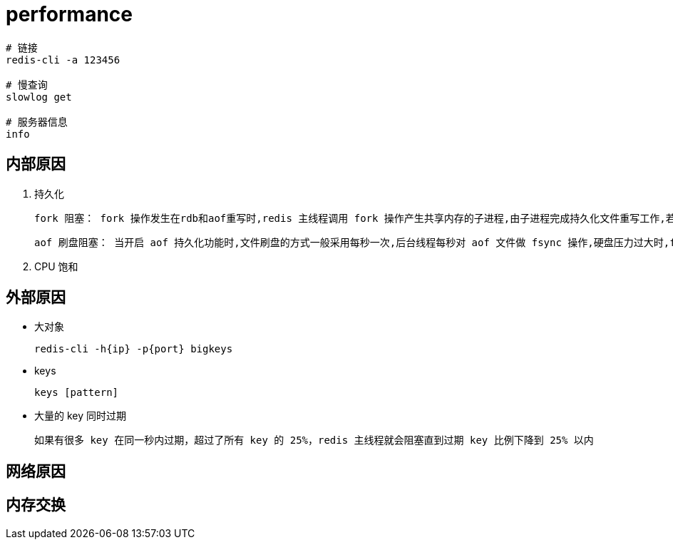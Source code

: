 
= performance

[source,shell script]
----
# 链接
redis-cli -a 123456

# 慢查询
slowlog get

# 服务器信息
info
----

== 内部原因

. 持久化

    fork 阻塞： fork 操作发生在rdb和aof重写时,redis 主线程调用 fork 操作产生共享内存的子进程,由子进程完成持久化文件重写工作,若 fork 操作本身耗时过长,则必会导致主线程阻塞；可执行 `info stats` 命令获取到 `latest_fork_usec` 指标,表示 redis 最近一次 fork 操作耗时,若超过1s,则需要做出优化调整

    aof 刷盘阻塞： 当开启 aof 持久化功能时,文件刷盘的方式一般采用每秒一次,后台线程每秒对 aof 文件做 fsync 操作,硬盘压力过大时,fsync 操作需要等待,直到写入完成如果主线程发现距离上一次的 fsync 成功超过2秒,为了数据安全性它会阻塞直到后台线程执行 fsync 操作完成,这种阻塞行为主要是硬盘压力引起,可查看 Redis 日志识别出这种情况

. CPU 饱和

== 外部原因

- 大对象

    redis-cli -h{ip} -p{port} bigkeys

- keys

    keys [pattern]

- 大量的 key 同时过期

    如果有很多 key 在同一秒内过期，超过了所有 key 的 25%，redis 主线程就会阻塞直到过期 key 比例下降到 25% 以内

== 网络原因

== 内存交换
